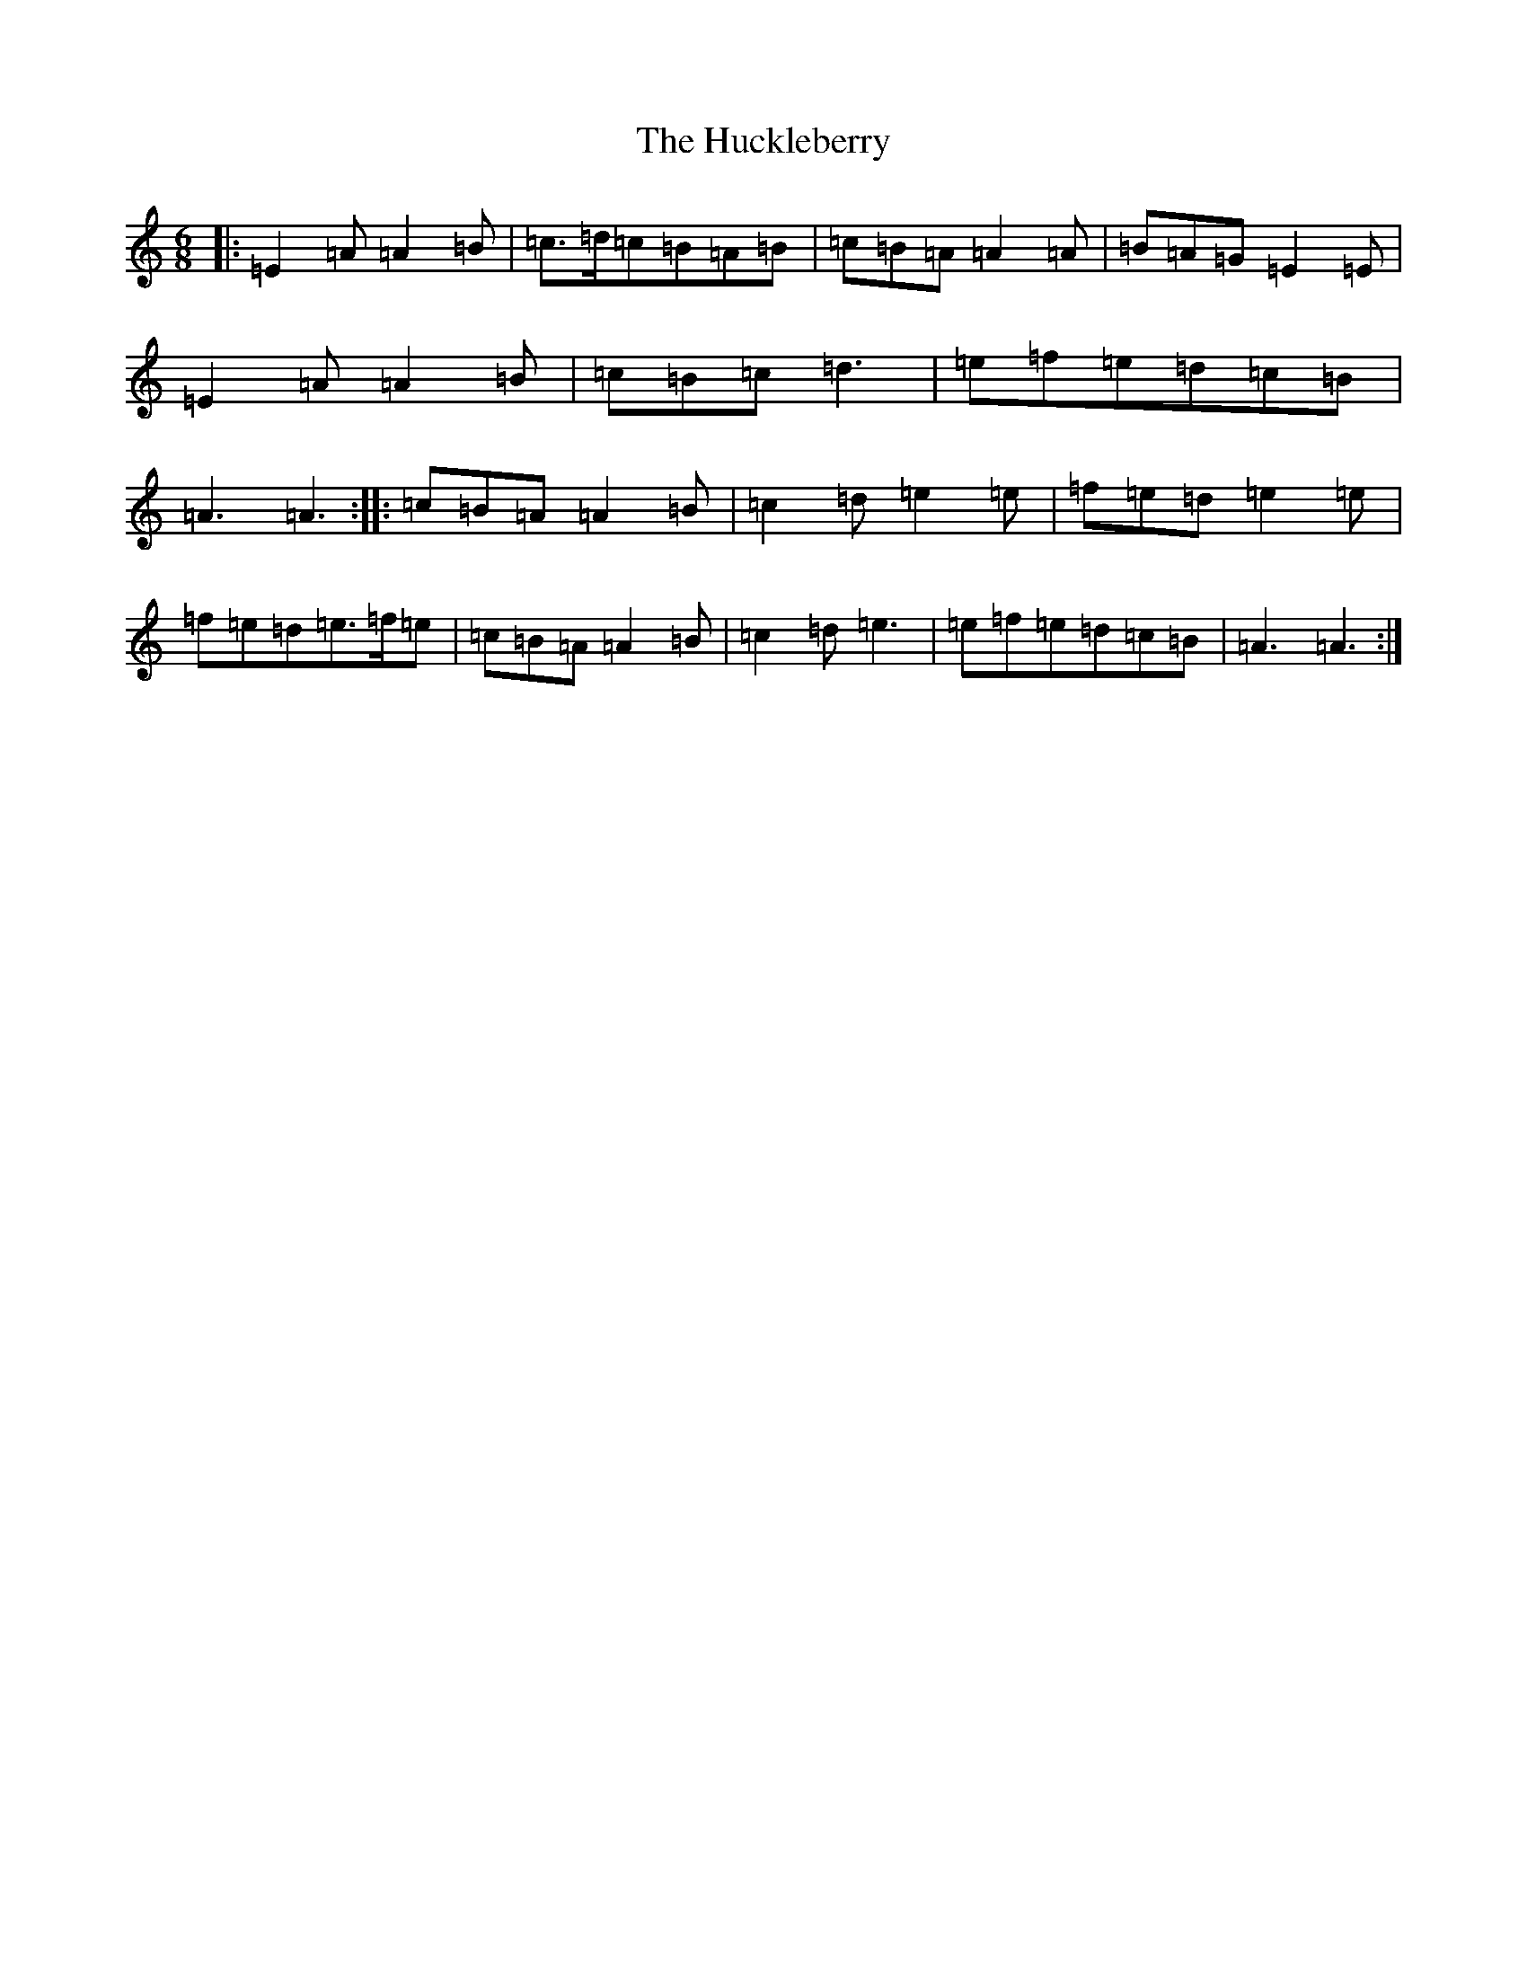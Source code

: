 X: 21023
T: Huckleberry, The
S: https://thesession.org/tunes/3715#setting3715
Z: A Major
R: hornpipe
M:6/8
L:1/8
K: C Major
|:=E2=A=A2=B|=c>=d=c=B=A=B|=c=B=A=A2=A|=B=A=G=E2=E|=E2=A=A2=B|=c=B=c=d3|=e=f=e=d=c=B|=A3=A3:||:=c=B=A=A2=B|=c2=d=e2=e|=f=e=d=e2=e|=f=e=d=e>=f=e|=c=B=A=A2=B|=c2=d=e3|=e=f=e=d=c=B|=A3=A3:|